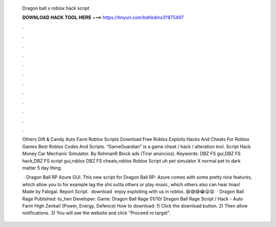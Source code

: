   Dragon ball x roblox hack script
  
  
  
  𝐃𝐎𝐖𝐍𝐋𝐎𝐀𝐃 𝐇𝐀𝐂𝐊 𝐓𝐎𝐎𝐋 𝐇𝐄𝐑𝐄 ===> https://tinyurl.com/bdhkdms3?875497
  
  
  
  .
  
  
  
  .
  
  
  
  .
  
  
  
  .
  
  
  
  .
  
  
  
  .
  
  
  
  .
  
  
  
  .
  
  
  
  .
  
  
  
  .
  
  
  
  .
  
  
  
  .
  
  Others Gift & Candy Auto Farm Roblox Scripts Download Free Roblox Exploits Hacks And Cheats For Roblox Games Best Roblox Codes And Scripts. “GameGuardian” is a game cheat / hack / alteration tool. Script Hack Money Car Mechanic Simulator. By RohmanR Block ads (Tirar anúncios). Keywords: DBZ FS gui,DBZ FS hack,DBZ FS script gui,roblox DBZ FS cheats,roblox Roblox Script uh pet simulator X normal pet to dark matter 5 day thing.
  
   · Dragon Ball RP Azure GUI. This new script for Dragon Ball RP: Azure comes with some pretty nice features, which allow you to for example lag the shii outta others or play music, which others also can hear lmao! Made by Falogal. Report Script. ️ download ️ enjoy exploiting with us in roblox. 😆😅😅😂😜😝  · Dragon Ball Rage Published: to_hen Developer: Game: Dragon Ball Rage 01/10/ Dragon Ball Rage Script / Hack - Auto Farm High Zenkai! (Power, Energy, Defence) How to download: 1) Click the download button. 2) Then allow notifications. 3) You will see the website and click "Proceed ro target".
